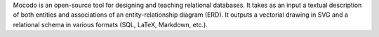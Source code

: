 Mocodo is an open-source tool for designing and teaching relational databases. It takes as an input a textual description of both entities and associations of an entity-relationship diagram (ERD). It outputs a vectorial drawing in SVG and a relational schema in various formats (SQL, LaTeX, Markdown, etc.).


